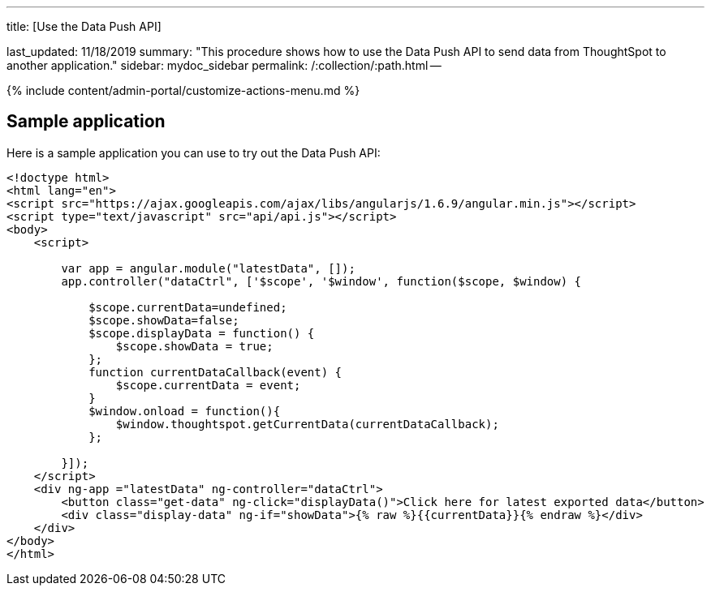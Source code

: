 '''

title: [Use the Data Push API]

last_updated: 11/18/2019 summary: "This procedure shows how to use the Data Push API to send data from ThoughtSpot to another application." sidebar: mydoc_sidebar permalink: /:collection/:path.html --

{% include content/admin-portal/customize-actions-menu.md %}

== Sample application

Here is a sample application you can use to try out the Data Push API:

----
<!doctype html>
<html lang="en">
<script src="https://ajax.googleapis.com/ajax/libs/angularjs/1.6.9/angular.min.js"></script>
<script type="text/javascript" src="api/api.js"></script>
<body>
    <script>

        var app = angular.module("latestData", []);
        app.controller("dataCtrl", ['$scope', '$window', function($scope, $window) {

            $scope.currentData=undefined;
            $scope.showData=false;
            $scope.displayData = function() {
                $scope.showData = true;
            };
            function currentDataCallback(event) {
                $scope.currentData = event;
            }
            $window.onload = function(){
                $window.thoughtspot.getCurrentData(currentDataCallback);
            };

        }]);
    </script>
    <div ng-app ="latestData" ng-controller="dataCtrl">
        <button class="get-data" ng-click="displayData()">Click here for latest exported data</button>
        <div class="display-data" ng-if="showData">{% raw %}{{currentData}}{% endraw %}</div>
    </div>
</body>
</html>
----
